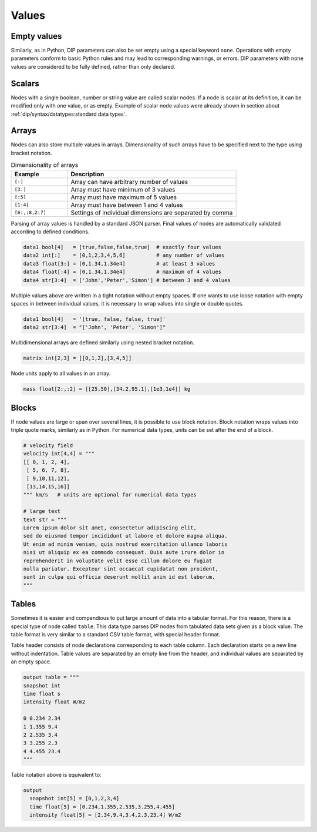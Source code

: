 Values
======

Empty values
------------

Similarly, as in Python, DIP parameters can also be set empty using a special keyword ``none``.
Operations with empty parameters conform to basic Python rules and may lead to corresponding warnings, or errors.
DIP parameters with ``none`` values are considered to be fully defined, rather than only declared.

Scalars
-------

Nodes with a single boolean, number or string value are called scalar nodes.
If a node is scalar at its definition, it can be modified only with one value, or as empty.
Example of scalar node values were already shown in section about :ref:`dip/syntax/datatypes:standard data types`.

Arrays
------

Nodes can also store multiple values in arrays.
Dimensionality of such arrays have to be specified next to the type using bracket notation.

.. csv-table:: Dimensionality of arrays
   :widths: 20 60
   :header-rows: 1

   Example,            Description
   "``[:]``",          "Array can have arbitrary number of values"
   "``[3:]``",         "Array must have minimum of 3 values"
   "``[:5]``",         "Array must have maximum of 5 values"
   "``[1:4]``",        "Array must have between 1 and 4 values"
   "``[6:,:8,2:7]``",  "Settings of individual dimensions are separated by comma"

Parsing of array values is handled by a standard JSON parser.
Final values of nodes are automatically validated according to defined conditions.

.. code-block:: DIP

   data1 bool[4]   = [true,false,false,true]  # exactly four values
   data2 int[:]    = [0,1,2,3,4,5,6]          # any number of values
   data3 float[3:] = [0,1.34,1.34e4]          # at least 3 values
   data4 float[:4] = [0,1.34,1.34e4]          # maximum of 4 values
   data4 str[3:4]  = ['John','Peter','Simon'] # between 3 and 4 values

Multiple values above are written in a tight notation without empty spaces.
If one wants to use loose notation with empty spaces in between individual values, it is necessary to wrap values into single or double quotes.

.. code-block:: DIP

   data1 bool[4]   = '[true, false, false, true]'
   data2 str[3:4]  = "['John', 'Peter', 'Simon']"

Multidimensional arrays are defined similarly using nested bracket notation.

.. code-block:: DIP

   matrix int[2,3] = [[0,1,2],[3,4,5]]

Node units apply to all values in an array.

.. code-block:: DIP

   mass float[2:,:2] = [[25,50],[34.2,95.1],[1e3,1e4]] kg


.. _blocks:
   
Blocks
------

If node values are large or span over several lines, it is possible to use block notation.
Block notation wraps values into triple quote marks, similarly as in Python.
For numerical data types, units can be set after the end of a block.

.. code-block:: DIP

   # velocity field
   velocity int[4,4] = """
   [[ 0, 1, 2, 4],
    [ 5, 6, 7, 8],
    [ 9,10,11,12],
    [13,14,15,16]]
   """ km/s   # units are optional for numerical data types

   # large text
   text str = """
   Lorem ipsum dolor sit amet, consectetur adipiscing elit, 
   sed do eiusmod tempor incididunt ut labore et dolore magna aliqua. 
   Ut enim ad minim veniam, quis nostrud exercitation ullamco laboris 
   nisi ut aliquip ex ea commodo consequat. Duis aute irure dolor in 
   reprehenderit in voluptate velit esse cillum dolore eu fugiat 
   nulla pariatur. Excepteur sint occaecat cupidatat non proident, 
   sunt in culpa qui officia deserunt mollit anim id est laborum.
   """

Tables
------

Sometimes it is easier and compendious to put large amount of data into a tabular format.
For this reason, there is a special type of node called ``table``.
This data type parses DIP nodes from tabulated data sets given as a block value.
The table format is very similar to a standard CSV table format, with special header format.

Table header consists of node declarations corresponding to each table column.
Each declaration starts on a new line without indentation.
Table values are separated by an empty line from the header, and individual values are separated by an empty space.

.. code-block:: DIP

   output table = """
   snapshot int
   time float s
   intensity float W/m2

   0 0.234 2.34
   1 1.355 9.4
   2 2.535 3.4
   3 3.255 2.3
   4 4.455 23.4
   """
   
Table notation above is equivalent to:

.. code-block:: DIP

   output
     snapshot int[5] = [0,1,2,3,4]
     time float[5] = [0.234,1.355,2.535,3.255,4.455]
     intensity float[5] = [2.34,9.4,3.4,2.3,23.4] W/m2
